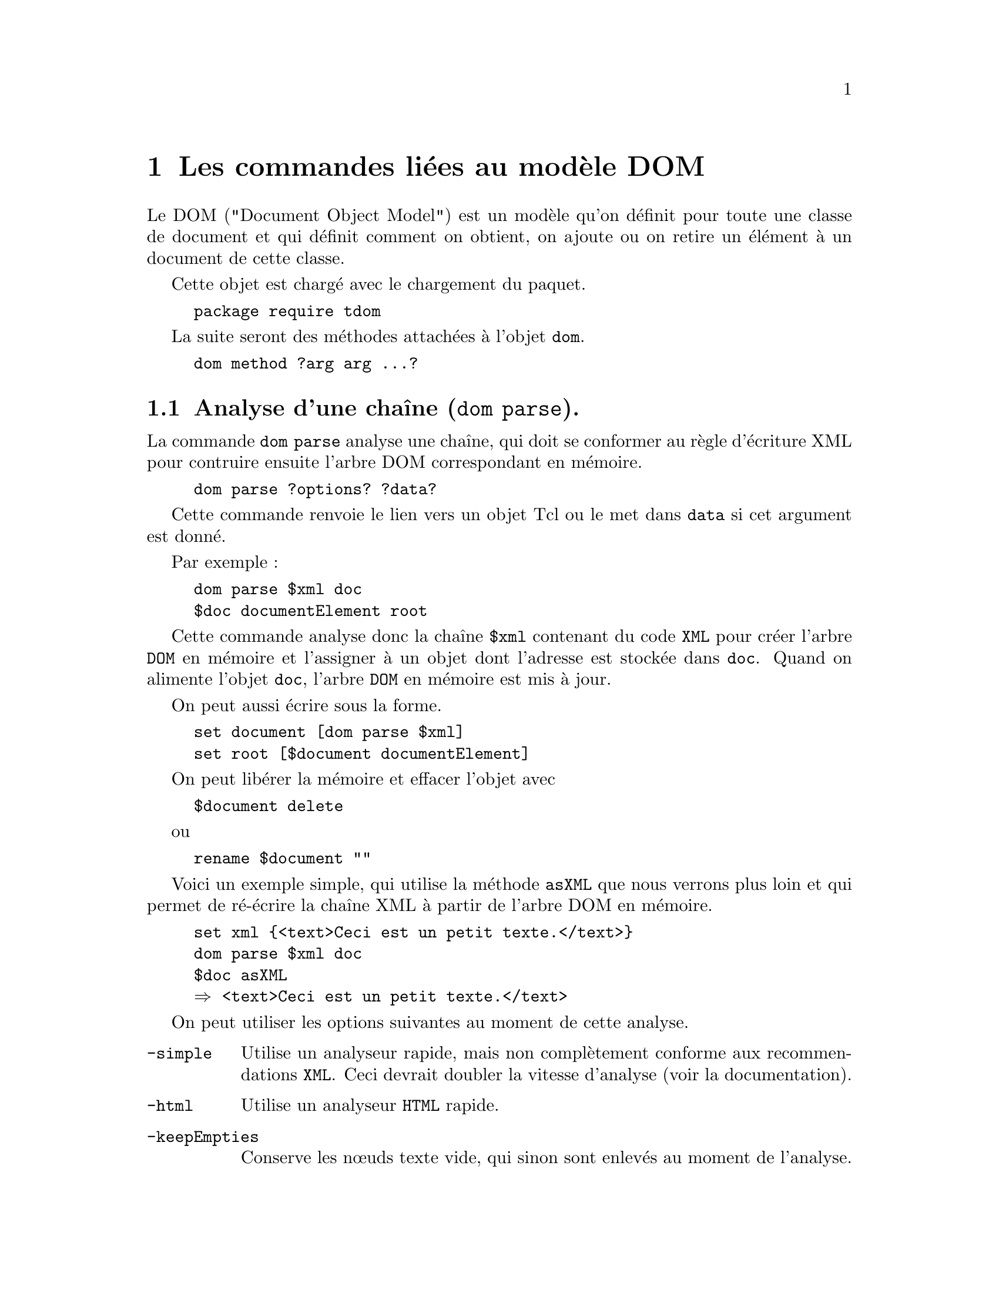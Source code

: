 @c -*- coding: utf-8-unix; mode: texinfo; mode: auto-fill; ispell-local-dictionary: "fr_FR" -*-
@c typographie française :    «   » … ’


@c On vérifie les dictionnaires diponibles avec la commande : hunspell -D

@c Usage dom <subCommand> <args>, where subCommand can be:    
@c     parse ?-keepEmpties? ?-channel <channel> ?-baseurl <baseurl>?  
@c         ?-feedbackAfter <#Bytes>?                    
@c         ?-feedbackcmd <cmd>?                         
@c         ?-externalentitycommand <cmd>?               
@c         ?-useForeignDTD <boolean>?                   
@c         ?-paramentityparsing <none|always|standalone>
@c         ?-simple? ?-html? ?-html5? ?-json?           
@c         ?-jsonmaxnesting <#nr>?                      
@c         ?-jsonroot name?                             
@c         ?<xml|html|json>? ?<objVar>?                 
@c     createDocument docElemName ?objVar?              
@c     createDocumentNS uri docElemName ?objVar?        
@c     createDocumentNode ?objVar?                      
@c     attachDocument domDoc ?objVar?                   
@c     detachDocument domDoc                            
@c     createNodeCmd ?-returnNodeCmd? ?-tagName name? ?-jsonType jsonType? ?-namespace URI? (element|comment|text|cdata|pi)Node cmdName 
@c     setStoreLineColumn ?boolean?                     
@c     setNameCheck ?boolean?                           
@c     setTextCheck ?boolean?                           
@c     setObjectCommands ?(automatic|token|command)?    
@c     isCharData string                                
@c     isComment string                                 
@c     isCDATA string                                   
@c     isPIValue string                                 
@c     isName string                                    
@c     isQName string                                   
@c     isNCName string                                  
@c     isPIName string                                  
@c     featureinfo feature                              



@node Les commandes liées au modèle DOM
@chapter Les commandes liées au modèle DOM

Le DOM ("Document Object Model") est un modèle qu'on définit pour toute
une classe de document et qui définit comment on obtient, on ajoute ou
on retire un élément à un document de cette classe.

Cette objet est chargé avec le chargement du paquet.

@findex tdom
@example
package require tdom
@end example


La suite seront des méthodes attachées à l'objet @code{dom}.

@findex dom
@example
dom method ?arg arg ...?
@end example



@node Analyse d'une chaîne ('dom parse').
@section Analyse d'une chaîne (@code{dom parse}).

La commande @code{dom parse} analyse une chaîne, qui doit se conformer
au règle d'écriture XML pour contruire ensuite l'arbre DOM correspondant
en mémoire.

@findex dom parse
@example
dom parse ?options? ?data?
@end example

Cette commande renvoie le lien vers un objet Tcl ou le met dans
@code{data} si cet argument est donné.

Par exemple :
@example
dom parse $xml doc
$doc documentElement root
@end example

Cette commande analyse donc la chaîne @code{$xml} contenant du code
@code{XML} pour créer l'arbre @code{DOM} en mémoire et l'assigner à un
objet dont l'adresse est stockée dans @code{doc}. Quand on alimente
l'objet @code{doc}, l'arbre @code{DOM} en mémoire est mis à jour.

On peut aussi écrire sous la forme.

@example
set document [dom parse $xml]
set root [$document documentElement]
@end example

On peut libérer la mémoire et effacer l'objet avec

@example
$document delete
@end example

ou

@example
rename $document ""
@end example
   
Voici un exemple simple, qui utilise la méthode @code{asXML} que nous
verrons plus loin et qui permet de ré-écrire la chaîne XML à partir de
l'arbre DOM en mémoire. 

@example
set xml @{<text>Ceci est un petit texte.</text>@}
dom parse $xml doc
$doc asXML
@result{} <text>Ceci est un petit texte.</text>
@end example


On peut utiliser les options suivantes au moment de cette analyse.

@table @code
@item -simple
Utilise un analyseur rapide, mais non complètement conforme aux
recommendations @code{XML}. Ceci devrait doubler la vitesse d'analyse
(voir la documentation). 
@c :https://docs.activestate.com/activetcl/8.6/tcl/tdom/dom.html

@item -html
Utilise un analyseur @code{HTML} rapide.

@item -keepEmpties
Conserve les nœuds texte vide, qui sinon sont enlevés au moment de
l'analyse.

        
@item -channel <channel-ID>
Spécifie le canal de lecture, l'encodage sera traduit en utf-8 avant
l'analyse.
        
@item -baseurl <baseURI>
L'@code{url} @code{baseURI} est utilisée comme base du document. Toutes
les références externes du document seront résolues relativement à
cet @code{baseURI}. 
        
@item -feedbackAfter <#bytes>
La commande tcl @code{::dom::domParseFeedback} est évaluée après avoir
analyser chaque paquet de @code{#bytes} octets. Il faut avoir crée une
procédure @code{::dom::domParseFeedback} sinon une erreur sera
levée. L'appel à cette procédure ne se fait pas exactement à l'octet
près, mais au premier élément arrivant après ce paquet de @code{#bytes}
octet.
       
@item -externalentitycommand <script>
Si cette option est spécifiée, le scipt donné sera appelé pour chaque
entité extern du document. La commande qui sera évaluée sera consitutée
de ce script avec trois arguments : l'@code{uri} de base,
l'identification du système et l'identifiant public de cet
entité. L'@code{uri} et l'identifiant public peuvent être des listes
vides. Le script doit retourner une liste tcl à trois éléments. Le
premier doit signaler comment l'entité externe doit être retournée au
processeur. Les types accepté sont "string" et "channel". Le second
élément de la liste doit être une @code{uri} (en adresse absolue) de
l'entité externe à analyser. Le troisième élement de la liste sont des
données qui sont soit celle qui sont lues de l'entité externe comme une
@code{string} ou le nom du canal @code{channel}. Si le script retourne
un canal tcl, il ne le referme pas. Ceci doit être fait séparemment.

@item -useForeignDTD <boolean>
If <boolean> is true and the document does not have an external subset,
the parser will call the @code{-externalentitycommand} script with empty
values for the systemId and publicID arguments. Pleace notice, that, if
the document also doesn't have an internal subset, the
@code{-startdoctypedeclcommand} and @code{-enddoctypedeclcommand}
scripts, if set, are not called. The -useForeignDTD respects
        
@item -paramentityparsing <always|never|notstandalone>
The @code{-paramentityparsing} option controls, if the parser tries to
resolve the external entities (including the external DTD subset) of the
document, while building the DOM tree. @code{-paramentityparsing}
requires an argument, which must be either "always", "never", or
"notstandalone". The value "always" means, that the parser tries to
resolves (recursively) all external entities of the XML source. This is
the default, in case -paramentityparsing is omitted. The value "never"
means, that only the given XML source is parsed and no external entity
(including the external subset) will be resolved and parsed. The value
"notstandalone" means, that all external entities will be resolved and
parsed, with the execption of documents, which explicitly states
standalone="yes" in their XML declaration.

@end table



@node Création de document ('dom createDocument').
@section Création de document (@code{dom createDocument}).

On peut aussi créer un document avec la commande suivante.

@findex dom createDocument
@example
dom creatDeocument docElemName ?objVar?
@end example

Cette commande crée un objet @code{DOM} avec un élément nœud nommé
@code{docElemName}. L'option @code{objVar} peut être soit la variable où
sera stockée l'adresse de l'objet ou les options vues précédemment.

Voici une première façon de constuire ce premier objet.

@example
dom createDocument node doc
$doc asXML
@result{} <node/>
$doc delete
@end example

Et ici en utilisant une option.

@example
set doc [dom createDocument node -simple]
$doc asXML
@result{} <node/>
$doc delete
@end example


@node Création d'un document dans un espace de nom
@section Création d'un document dans un espace de nom

On peut aussi créer un arbre @code{DOM} à un élement comme précédement
en utilisant un espace de nom. Comme en Tcl, les espaces de noms en
@code{XML} servent à éviter les collisions d'appellations. Par contre,
on remplace les @code{::} utilisés pour les espaces de noms de Tcl par
@code{:}. Pour que le code @code{XML} soit valide, il faut que les
espaces de noms soient déclarés avant leur utilisation. Ceci est fait
soit comme un attribut @code{xmlns:ns="uri"} au niveau de la racine, où
@code{uri} est le nom unique de l'espace de nom, souvent une adresse
internet.

Dans l'example ci-dessous, nous déclarons deux espaces de noms, @code{h}
et @code{f} dans la racine et ils sont ensuite utilisés pour que le
marqueur @code{table} soit différencié entre @code{h.table} et
@code{f.table}. 

@example
<root xmlns:h="http://www.w3.org/TR/html4/"
      xmlns:f="https://www.w3schools.com/furniture">

<h:table>
  <h:tr>
    <h:td>Apples</h:td>
    <h:td>Bananas</h:td>
  </h:tr>
</h:table>

<f:table>
  <f:name>African Coffee Table</f:name>
  <f:width>80</f:width>
  <f:length>120</f:length>
</f:table>

</root> 
@end example

Une autre façon aurait été d'écrire ces espaces de noms juste avant leur
utilisation. 

@example
<root>

<h:table xmlns:h="http://www.w3.org/TR/html4/">
  <h:tr>
    <h:td>Apples</h:td>
    <h:td>Bananas</h:td>
  </h:tr>
</h:table>

<f:table xmlns:f="https://www.w3schools.com/furniture">
  <f:name>African Coffee Table</f:name>
  <f:width>80</f:width>
  <f:length>120</f:length>
</f:table>

</root> 
@end example


Pour créer ainsi un document contenant déjà un espace de nom, on utilise
la fonction @code{dom createDocumentNS} et on ajouter le préfixe au nom
de l'élément.

@findex dom createDocumentNS
@example
dom createDocumentNS uri docElemName ?objVar?
@end example

Sur un exemple

@example
set DOC [dom createDocumentNS \
             "urn:oasis:names:tc:opendocument:xmlns:text:1.0" text]
$DOC asXML
@result{}
<office:text xmlns:office="urn:oasis:names:tc:opendocument:xmlns:text:1.0"/>
@end example




Ensuite on ajoute des nœuds avec les commandes

@example
dom createDocumentNode ?objVar?
@end example

Crée un nouveau document DOM vide sans élément.


@node Spécifier l'encodage ('dom setResultEncoding')
@section Spécifier l'encodage du document (@code{dom setResultEncoding})

S'il y a besoin, on peut spécifier l'encodage avec

@findex dom setResultEncoding
@example
dom setResultEncoding ?encodingName?
@end example

Mais le conseil est maintenant de rester en utf-8 (voir la documentation
si besoin).


@node Commande Tcl générant des nœuds ('dom createNodeCmd')
@section Commande Tcl générant des nœuds (@code{dom createNodeCmd})

@findex dom createNodeCmd
@example
dom createNodeCmd ?-returnNodeCmd? \(element|comment|text|cdata|pi)Node \
                  commandName
@end example

Cette méthode de @code{dom} crée une commande Tcl, qui à son tour
génèrera des nœuds. Les commandes tcl qui sont crées de cette facçon ne
sont disponibles qu'à l'intérieur d'un script donné la méthode
@code{domNode appendFromScript} qui est vue plus loin. Si une
commande crée par ce biais est invoquée dans un autre contexte, cela
génèrera une erreur. La commande remplace toute autre commande pouvant
avoir ce nom. Si cette commande inclue la référence à un espace de nom
dans son nom, elle sera crée dans cet espace de noms.

Si une telle commande est invoquée dans un script donné comme un
argument de la méthode @code{domNode appendFromScript}, elle crée
des nouveau nœuds qui sont ajoutés à ce nœud, à la fin de la liste des
enfants de ce nœud. Si l'option @code{-returnNodeCmd} est donnée, la
commande retourne le nœud créé comme une commande Tcl. Si cette option
est omise, la commande ne renvoie rien. Chaque commande crée toujours le
même type de nœuds. Le type de nœud créé est déterminé par le premier
argument de @code{createNodeCmd}. La syntaxe de la commande créée dépend
du type de nœud qu'elle construit.

Si le premier argument de la méthode est @code{elementNode}, la commande
scréée crééra un nœud élément. Le nom du marqueur du nœud crée est
@code{commandName} sans espaces dans le nom. La syntaxe de la commande
créée est :

@example
elementNodeCmd ?attributeName attributeValue ...? ?script?
elementNodeCmd ?-attributeName attributeValue ...? ?script?
elementNodeCmd name_value_list script
@end example

Cette syntaxe de commande offre trois façon de spécifier les attributs
de l'élément résultant. Ils peuvent être spécifié avec la paire d'arguments
@code{attributeName attributeValue}  ou dans le style option avec la
paire d'arguments @code{-attriubteName attributeValue} (le caractère '-'
n'est qu'un sucre syntaxique et est ensuite enlevé) ou encore comme un
liste Tcl avec des éléments qui sont interprétés comme des paires de nom
d'attributs et de valeurs correspondantes. Les noms d'attributs dans
cette liste seront précédés du caractère '-' qui sera ensuite enlevé.

Chaque script @code{elementNodeCmd} accepte un script Tcl optionel comme
dernier argument. Ce script est évalué récursivement quand le script
@code{appendFromScript} avec le nœud crée par l'élément parent
@code{elementNodeCmd} de touts les nœuds crées par le script.

Si le premier argument de la méthod est @code{textNode}, la commande
créera un nœud texte. La syntaxe de la commande crée est :

@example
textNodeCmd ?-disableOutputEscaping? data
@end example

Si l'option @code{-disableOutputEscaping} est utilisé, l'échappement de
l'esperluette (&) et du signe inférieur (<) sont anulés dans la donnée
entrée. Il faut utiliser cette option avec attention.

Si le premier argument de la méthode est @code{commentNode} ou
@code{cdataNode}, la commande créera un nœud commnetaire ou CDATA. La
syntaxe de commande est :

@example
nodeCmd data
@end example

Si le premier argument de la méthode est @code{piNode} la commande
créera un nœud de processus d'instruction. La syntaxe de commande est :

@example
piNodeCmd target data
@end example


@node Réglages généraux
@section Réglages généraux

Les fonctions suivantes permettent de faire des réglages généraux.


@subsection Conserver les positions

@findex dom setStoreLineColumn
@example
dom setStoreLineColumn ?boolean?
@end example

Si cet commande est mise à vrai (@code{t}), les nœuds conserveront les numéros
de ligne et de colonne dans le document XML après analyse. Par défaut,
ceci n'est pas fait.


@subsection Vérifier les noms

@example
dom setNameCheck ?boolean?
@end example

Si cette commande est mise à vrai (@code{t}), pour chaque méhtode qui
uilisera un nom XML, une vérification complète sera réalisée. Pour les
commandes crées avec la méthode @code{createNodeCmd} dans un contexte
@code{appendFromScript} le status donné au momnet de la création
décidera. Si @code{NameCheck} est vrai au momnet de la création, la
commande vérifiera les arguments, sinon elle ne le fera pas. La méthode
@code{setNameCheck} règle ce drapeau. Elle retourne le status courant de
@code{NameCheck}. La valeur par défaut de @code{NameCheck} est vraie.


@subsection Vérifier les textes

@example
dom setTextCheck ?boolean?
@end example

If TextCheck is true, every command which expects XML Chars, a comment,
a CDATA section value or a processing instructing value will check, if
the given string is valid according to his production rule. For commands
created with the createNodeCmd method to be used in the context of
appendFromScript the status of the flag at creation time decides. If
TextCheck is true at creation time, the command will check his
arguments, otherwise not.The setTextCheck method set this flag. It
returns the current TextCheck flag state. The default state for
TextCheck is true.


@subsection Régler les objets comme des commande tcl

@example
dom setObjectCommands ?(automatic|token|command)?
@end example

Contrôle si les documents et les nœuds sont crées comme des commandes
tcl ou des token à utiliser avec les commandes @code{domNode} ou
@code{domDoc}. Si le mode est @code{automatic}, alors les méthodes
utilisant une commande créeront des commandes tcl et les méthodes
utilisées avec @code{doc} ou @code{node} créeront les tokens. Si la mode
est @code{command} alors une commande tcl sera crée. Si le mode est
@code{token} alors se seront toujours des token qui seront créés. La
méthode retourne le mode courant. Cette méthode est encore expérimentale


@node Commandes de vérification
@section Commandes de vérification

Voici maintenant plusieurs commandes qui permettent de faire des
vérifications sur des objets en rapport avec la DOM.

@table @code
@item dom isName name
Retourne 1, si @code{name} est un nom XML valable selon la production 5
de la recommendation XML 1.0. Ceci signifie, que ce nom est est un
élément XML ou un nom d'attribut valable. Sinon, la commande retourne 0.

@item dom isPIName name
Retourne 1, si @code{name} est une instruction cible en XML selon la
production 17 de la recommendation XML 1.0. Sinon la commande retourne 0.

@item dom isNCName name
Retourne 1, si @code{name} est un NCName selon la production 4 de la
recommendation sur les espace de noms XML. Sinon la commande retourne 0.

@item dom isQName name
Retourne 1, si @code{name} est un QName selon la production 6 de la
recommendation sur les espace de noms XML. Sinon la commande retourne 0.

@item dom isCharData string
Retourne 1 si chaque caractère de la chaîne @code{string} est un
caractère XML accepté selon le production 2 de la recommendation XML
1.0. Sinon la commande retourne 0.

@item dom isComment string
Retourne 1 si la chaîne @code{string} est un commentaire valide pour la
production 15 de la recommendation XML 1.0. Sinon la commande retourne 0.

@item dom isCDATA string
Retourne 1 si la chaîne @code{string} est valide pour la production 20
de la recommendation XML 1.0. Sinon la commande retourne 0.

@item dom isPIValue string
Retourne 1 si la chaîne @code{string} est valable selon la production 16
de la recommendation XML 1.0. Sinon la commande retourne 0.
@end table



